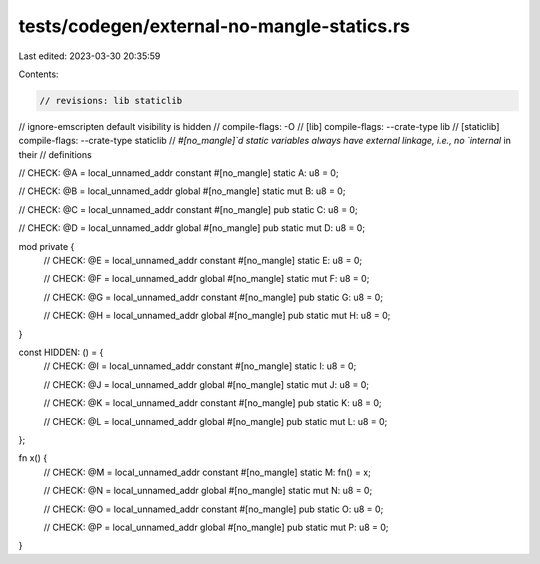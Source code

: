 tests/codegen/external-no-mangle-statics.rs
===========================================

Last edited: 2023-03-30 20:35:59

Contents:

.. code-block:: rs

    // revisions: lib staticlib
// ignore-emscripten default visibility is hidden
// compile-flags: -O
// [lib] compile-flags: --crate-type lib
// [staticlib] compile-flags: --crate-type staticlib
// `#[no_mangle]`d static variables always have external linkage, i.e., no `internal` in their
// definitions

// CHECK: @A = local_unnamed_addr constant
#[no_mangle]
static A: u8 = 0;

// CHECK: @B = local_unnamed_addr global
#[no_mangle]
static mut B: u8 = 0;

// CHECK: @C = local_unnamed_addr constant
#[no_mangle]
pub static C: u8 = 0;

// CHECK: @D = local_unnamed_addr global
#[no_mangle]
pub static mut D: u8 = 0;

mod private {
    // CHECK: @E = local_unnamed_addr constant
    #[no_mangle]
    static E: u8 = 0;

    // CHECK: @F = local_unnamed_addr global
    #[no_mangle]
    static mut F: u8 = 0;

    // CHECK: @G = local_unnamed_addr constant
    #[no_mangle]
    pub static G: u8 = 0;

    // CHECK: @H = local_unnamed_addr global
    #[no_mangle]
    pub static mut H: u8 = 0;
}

const HIDDEN: () = {
    // CHECK: @I = local_unnamed_addr constant
    #[no_mangle]
    static I: u8 = 0;

    // CHECK: @J = local_unnamed_addr global
    #[no_mangle]
    static mut J: u8 = 0;

    // CHECK: @K = local_unnamed_addr constant
    #[no_mangle]
    pub static K: u8 = 0;

    // CHECK: @L = local_unnamed_addr global
    #[no_mangle]
    pub static mut L: u8 = 0;
};

fn x() {
    // CHECK: @M = local_unnamed_addr constant
    #[no_mangle]
    static M: fn() = x;

    // CHECK: @N = local_unnamed_addr global
    #[no_mangle]
    static mut N: u8 = 0;

    // CHECK: @O = local_unnamed_addr constant
    #[no_mangle]
    pub static O: u8 = 0;

    // CHECK: @P = local_unnamed_addr global
    #[no_mangle]
    pub static mut P: u8 = 0;
}


